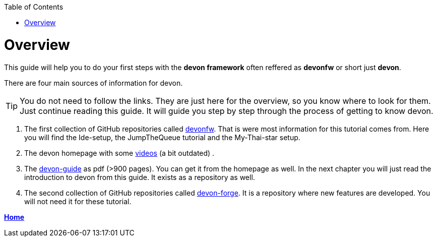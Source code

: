 // Please include this preamble in every page!
:toc: macro
toc::[]
:idprefix:
:idseparator: -
ifdef::env-github[]
:tip-caption: :bulb:
:note-caption: :information_source:
:important-caption: :heavy_exclamation_mark:
:caution-caption: :fire:
:warning-caption: :warning:
endif::[]

= Overview

This guide will help you to do your first steps with the *devon framework* often reffered as *devonfw* or short just *devon*.

There are four main sources of information for devon.

TIP: You do not need to follow the links. They are just here for the overview, so you know where to look for them. Just continue reading this guide. It will guide you step by step through the process of getting to know devon.

. The first collection of GitHub repositories called link:https://github.com/devonfw[devonfw]. That is were most information for this tutorial comes from. Here you will find the Ide-setup, the JumpTheQueue tutorial and the My-Thai-star setup. 

. The devon homepage with some link:https://troom.capgemini.com/sites/vcc/devon/training_hub.aspx#video-tutorials[videos] (a bit outdated) .

. The http://de-mucevolve02/files/devonfw/current/[devon-guide] as pdf (>900 pages). You can get it from the homepage as well. In the next chapter you will just read the introduction to devon from this guide. It exists as a repository as well.

. The second collection of GitHub repositories called link:https://github.com/devonfw-forge[devon-forge]. It is a repository where new features are developed. You will not need it for these tutorial.

link:home.asciidoc[**Home**]




